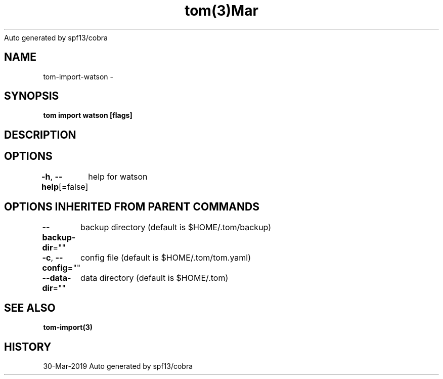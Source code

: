 .nh
.TH tom(3)Mar 2019
Auto generated by spf13/cobra

.SH NAME
.PP
tom\-import\-watson \-


.SH SYNOPSIS
.PP
\fBtom import watson [flags]\fP


.SH DESCRIPTION

.SH OPTIONS
.PP
\fB\-h\fP, \fB\-\-help\fP[=false]
	help for watson


.SH OPTIONS INHERITED FROM PARENT COMMANDS
.PP
\fB\-\-backup\-dir\fP=""
	backup directory (default is $HOME/.tom/backup)

.PP
\fB\-c\fP, \fB\-\-config\fP=""
	config file (default is $HOME/.tom/tom.yaml)

.PP
\fB\-\-data\-dir\fP=""
	data directory (default is $HOME/.tom)


.SH SEE ALSO
.PP
\fBtom\-import(3)\fP


.SH HISTORY
.PP
30\-Mar\-2019 Auto generated by spf13/cobra
